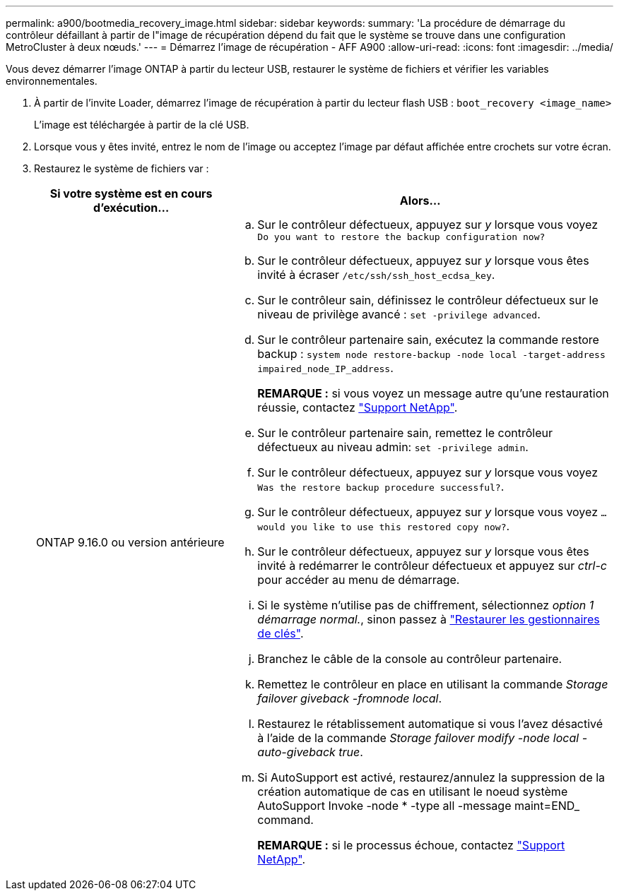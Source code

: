 ---
permalink: a900/bootmedia_recovery_image.html 
sidebar: sidebar 
keywords:  
summary: 'La procédure de démarrage du contrôleur défaillant à partir de l"image de récupération dépend du fait que le système se trouve dans une configuration MetroCluster à deux nœuds.' 
---
= Démarrez l'image de récupération - AFF A900
:allow-uri-read: 
:icons: font
:imagesdir: ../media/


[role="lead"]
Vous devez démarrer l'image ONTAP à partir du lecteur USB, restaurer le système de fichiers et vérifier les variables environnementales.

. À partir de l'invite Loader, démarrez l'image de récupération à partir du lecteur flash USB : `boot_recovery <image_name>`
+
L'image est téléchargée à partir de la clé USB.

. Lorsque vous y êtes invité, entrez le nom de l'image ou acceptez l'image par défaut affichée entre crochets sur votre écran.
. Restaurez le système de fichiers var :
+
[cols="1,2"]
|===
| Si votre système est en cours d'exécution... | Alors... 


 a| 
ONTAP 9.16.0 ou version antérieure
 a| 
.. Sur le contrôleur défectueux, appuyez sur _y_ lorsque vous voyez `Do you want to restore the backup configuration now?`
.. Sur le contrôleur défectueux, appuyez sur _y_ lorsque vous êtes invité à écraser `/etc/ssh/ssh_host_ecdsa_key`.
.. Sur le contrôleur sain, définissez le contrôleur défectueux sur le niveau de privilège avancé : `set -privilege advanced`.
.. Sur le contrôleur partenaire sain, exécutez la commande restore backup : `system node restore-backup -node local -target-address impaired_node_IP_address`.
+
*REMARQUE :* si vous voyez un message autre qu'une restauration réussie, contactez https://support.netapp.com["Support NetApp"].

.. Sur le contrôleur partenaire sain, remettez le contrôleur défectueux au niveau admin: `set -privilege admin`.
.. Sur le contrôleur défectueux, appuyez sur _y_ lorsque vous voyez `Was the restore backup procedure successful?`.
.. Sur le contrôleur défectueux, appuyez sur _y_ lorsque vous voyez `...would you like to use this restored copy now?`.
.. Sur le contrôleur défectueux, appuyez sur _y_ lorsque vous êtes invité à redémarrer le contrôleur défectueux et appuyez sur _ctrl-c_ pour accéder au menu de démarrage.
.. Si le système n'utilise pas de chiffrement, sélectionnez _option 1 démarrage normal._, sinon passez à link:bootmedia_encryption_restore.html["Restaurer les gestionnaires de clés"].
.. Branchez le câble de la console au contrôleur partenaire.
.. Remettez le contrôleur en place en utilisant la commande _Storage failover giveback -fromnode local_.
.. Restaurez le rétablissement automatique si vous l'avez désactivé à l'aide de la commande _Storage failover modify -node local -auto-giveback true_.
.. Si AutoSupport est activé, restaurez/annulez la suppression de la création automatique de cas en utilisant le noeud système AutoSupport Invoke -node * -type all -message maint=END_ command.
+
*REMARQUE :* si le processus échoue, contactez https://support.netapp.com["Support NetApp"].



|===

